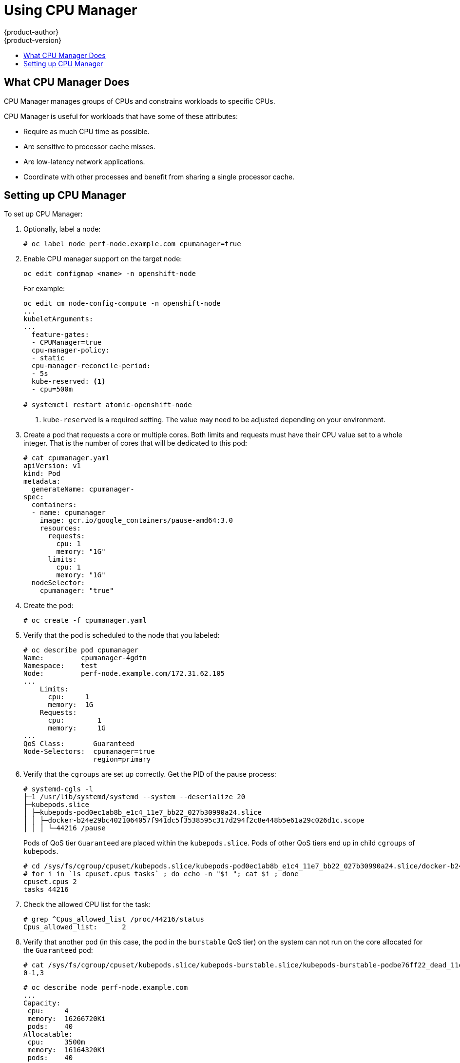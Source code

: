 [[scaling-performance-using-cpu-manager]]
= Using CPU Manager
{product-author}
{product-version}
:data-uri:
:icons:
:experimental:
:toc: macro
:toc-title:
:prewrap!:

toc::[]

[[what-cpu-manager-does]]
== What CPU Manager Does

CPU Manager manages groups of CPUs and constrains workloads to specific CPUs.

CPU Manager is useful for workloads that have some of these attributes:

* Require as much CPU time as possible.
* Are sensitive to processor cache misses.
* Are low-latency network applications.
* Coordinate with other processes and benefit from sharing a single processor
cache.

[[setting-up-cpu-manager]]
== Setting up CPU Manager

To set up CPU Manager:

. Optionally, label a node:
+
----
# oc label node perf-node.example.com cpumanager=true
----

. Enable CPU manager support on the target node:
+
----
oc edit configmap <name> -n openshift-node
----
+
For example:
+
----
oc edit cm node-config-compute -n openshift-node
...
kubeletArguments:
...
  feature-gates:
  - CPUManager=true
  cpu-manager-policy:
  - static
  cpu-manager-reconcile-period:
  - 5s
  kube-reserved: <1>
  - cpu=500m

# systemctl restart atomic-openshift-node
----
<1> `kube-reserved` is a required setting. The value may need to be adjusted
depending on your environment.

. Create a pod that requests a core or multiple cores. Both limits and requests
must have their CPU value set to a whole integer. That is the number of cores
that will be dedicated to this pod:
+
----
# cat cpumanager.yaml
apiVersion: v1
kind: Pod
metadata:
  generateName: cpumanager-
spec:
  containers:
  - name: cpumanager
    image: gcr.io/google_containers/pause-amd64:3.0
    resources:
      requests:
        cpu: 1
        memory: "1G"
      limits:
        cpu: 1
        memory: "1G"
  nodeSelector:
    cpumanager: "true"
----

. Create the pod:
+
----
# oc create -f cpumanager.yaml
----

. Verify that the pod is scheduled to the node that you labeled:
+
----
# oc describe pod cpumanager
Name:         cpumanager-4gdtn
Namespace:    test
Node:         perf-node.example.com/172.31.62.105
...
    Limits:
      cpu:     1
      memory:  1G
    Requests:
      cpu:        1
      memory:     1G
...
QoS Class:       Guaranteed
Node-Selectors:  cpumanager=true
                 region=primary
----

. Verify that the `cgroups` are set up correctly. Get the PID of the pause process:
+
----
# systemd-cgls -l
├─1 /usr/lib/systemd/systemd --system --deserialize 20
├─kubepods.slice
│ ├─kubepods-pod0ec1ab8b_e1c4_11e7_bb22_027b30990a24.slice
│ │ ├─docker-b24e29bc4021064057f941dc5f3538595c317d294f2c8e448b5e61a29c026d1c.scope
│ │ │ └─44216 /pause
----
+
Pods of QoS tier `Guaranteed` are placed within the `kubepods.slice`. Pods of other
QoS tiers end up in child `cgroups` of `kubepods`.
+
----
# cd /sys/fs/cgroup/cpuset/kubepods.slice/kubepods-pod0ec1ab8b_e1c4_11e7_bb22_027b30990a24.slice/docker-b24e29bc4021064057f941dc5f3538595c317d294f2c8e448b5e61a29c026d1c.scope
# for i in `ls cpuset.cpus tasks` ; do echo -n "$i "; cat $i ; done
cpuset.cpus 2
tasks 44216
----

. Check the allowed CPU list for the task:
+
----
# grep ^Cpus_allowed_list /proc/44216/status
Cpus_allowed_list:      2
----

. Verify that another pod (in this case, the pod in the `burstable` QoS tier) on
the system can not run on the core allocated for the `Guaranteed` pod:
+
----
# cat /sys/fs/cgroup/cpuset/kubepods.slice/kubepods-burstable.slice/kubepods-burstable-podbe76ff22_dead_11e7_b99e_027b30990a24.slice/docker-da621bea7569704fc39f84385a179923309ab9d832f6360cccbff102e73f9557.scope/cpuset.cpus
0-1,3
----
+
----
# oc describe node perf-node.example.com
...
Capacity:
 cpu:     4
 memory:  16266720Ki
 pods:    40
Allocatable:
 cpu:     3500m
 memory:  16164320Ki
 pods:    40
---
  Namespace                  Name                      CPU Requests  CPU Limits  Memory Requests  Memory Limits
  ---------                  ----                      ------------  ----------  ---------------  -------------
  test                        cpumanager-4gdtn          1 (28%)       1 (28%)     1G (6%)          1G (6%)
  test                        cpumanager-hczts          1 (28%)       1 (28%)     1G (6%)          1G (6%)
  test                        cpumanager-r9wrq          1 (28%)       1 (28%)     1G (6%)          1G (6%)
...
Allocated resources:
  (Total limits may be over 100 percent, i.e., overcommitted.)
  CPU Requests  CPU Limits  Memory Requests  Memory Limits
  ------------  ----------  ---------------  -------------
  3 (85%)       3 (85%)     5437500k (32%)   9250M (55%)
----
+
This VM has four CPU cores. You set `kube-reserved` to 500 millicores, meaning
half of one core is subtracted from the total capacity of the node to arrive at
the `Node Allocatable` amount.
+
You can see that `Allocatable CPU` is 3500 millicores. This means we can run three of
our CPU manager pods since each will take one whole core. A whole core is
equivalent to 1000 millicores.
+
If you try to schedule a fourth pod, the system will accept the pod, but it will
never be scheduled:
+
----
# oc get pods --all-namespaces |grep test
test              cpumanager-4gdtn               1/1       Running            0          8m
test              cpumanager-hczts               1/1       Running            0          8m
test              cpumanager-nb9d5               0/1       Pending            0          8m
test              cpumanager-r9wrq               1/1       Running            0          8m
----
